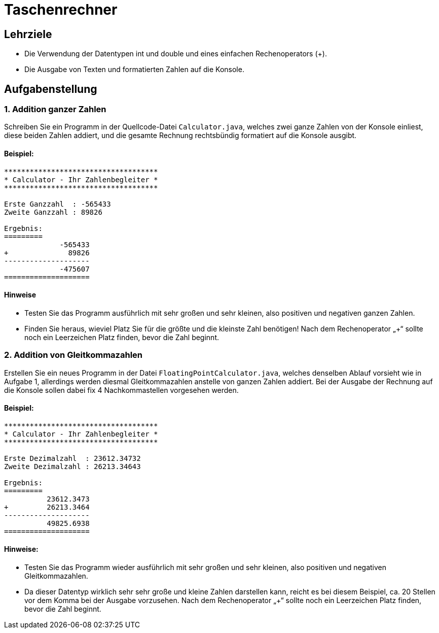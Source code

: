 = Taschenrechner

== Lehrziele

- Die Verwendung der Datentypen int und double und eines einfachen Rechenoperators (+).
- Die Ausgabe von Texten und formatierten Zahlen auf die Konsole.

== Aufgabenstellung

=== 1. Addition ganzer Zahlen

Schreiben Sie ein Programm in der Quellcode-Datei ```Calculator.java```, welches zwei ganze Zahlen von der Konsole einliest,  diese beiden Zahlen addiert, und die gesamte Rechnung rechtsbündig formatiert auf die Konsole ausgibt.

==== Beispiel:

[source]
---------------------
************************************
* Calculator - Ihr Zahlenbegleiter *
************************************

Erste Ganzzahl  : -565433
Zweite Ganzzahl : 89826

Ergebnis:
=========
             -565433
+              89826
--------------------
             -475607
====================
---------------------

==== Hinweise

- Testen Sie das Programm ausführlich mit sehr großen und sehr kleinen, also positiven und negativen ganzen Zahlen.
- Finden Sie heraus, wieviel Platz Sie für die größte und die kleinste Zahl benötigen! Nach dem Rechenoperator „+“ sollte noch ein Leerzeichen Platz finden, bevor die Zahl beginnt.


=== 2. Addition von Gleitkommazahlen

Erstellen Sie ein neues Programm in der Datei ```FloatingPointCalculator.java```, welches denselben Ablauf vorsieht wie in Aufgabe 1, allerdings werden diesmal Gleitkommazahlen anstelle von ganzen Zahlen addiert. Bei der Ausgabe der Rechnung auf die Konsole sollen dabei fix 4 Nachkommastellen vorgesehen werden.

==== Beispiel:

[source]
---------------------
************************************
* Calculator - Ihr Zahlenbegleiter *
************************************

Erste Dezimalzahl  : 23612.34732
Zweite Dezimalzahl : 26213.34643

Ergebnis:
=========
          23612.3473
+         26213.3464
--------------------
          49825.6938
====================
---------------------

==== Hinweise:

- Testen Sie das Programm wieder ausführlich mit sehr großen und sehr kleinen, also positiven und negativen Gleitkommazahlen.
- Da dieser Datentyp wirklich sehr sehr große und kleine Zahlen darstellen kann, reicht es bei diesem Beispiel, ca. 20 Stellen vor dem Komma bei der Ausgabe vorzusehen. Nach dem Rechenoperator „+“ sollte noch ein Leerzeichen Platz finden, bevor die Zahl beginnt.
